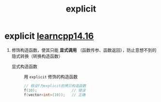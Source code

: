 :PROPERTIES:
:ID:       34134e75-291c-45b5-b333-9488592c61af
:END:
#+title: explicit
#+filetags: cpp

* explicit [[https://www.learncpp.com/cpp-tutorial/converting-constructors-and-the-explicit-keyword/][learncpp14.16]]
1. 修饰构造函数，使其只能 *显式调用* （函数传参、函数返回），防止意想不到的隐式转换（转换构造函数）
   - 显式构造函数 :: 用 =explicit= 修饰的构造函数
   #+begin_src cpp :results output :namespaces std :includes <iostream>
   // 假设f为explicit的拷贝构造函数
   f(10);                // 错误
   f(vector<int>(10));   // 正确
   #+end_src
